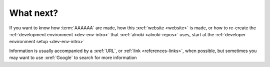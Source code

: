 ##########
What next?
##########

If you want to know how :term:`AAAAAA` are made, how this
:xref:`website <website>` is made, or
how to re-create the :ref:`development environment <dev-env-intro>` that
:xref:`alnoki <alnoki-repos>` uses, start at the
:ref:`developer environment setup <dev-env-intro>`

Information is usually accompanied by a :xref:`URL`, or
:ref:`link <references-links>`, when possible, but sometimes you may want
to use :xref:`Google` to search for more information
